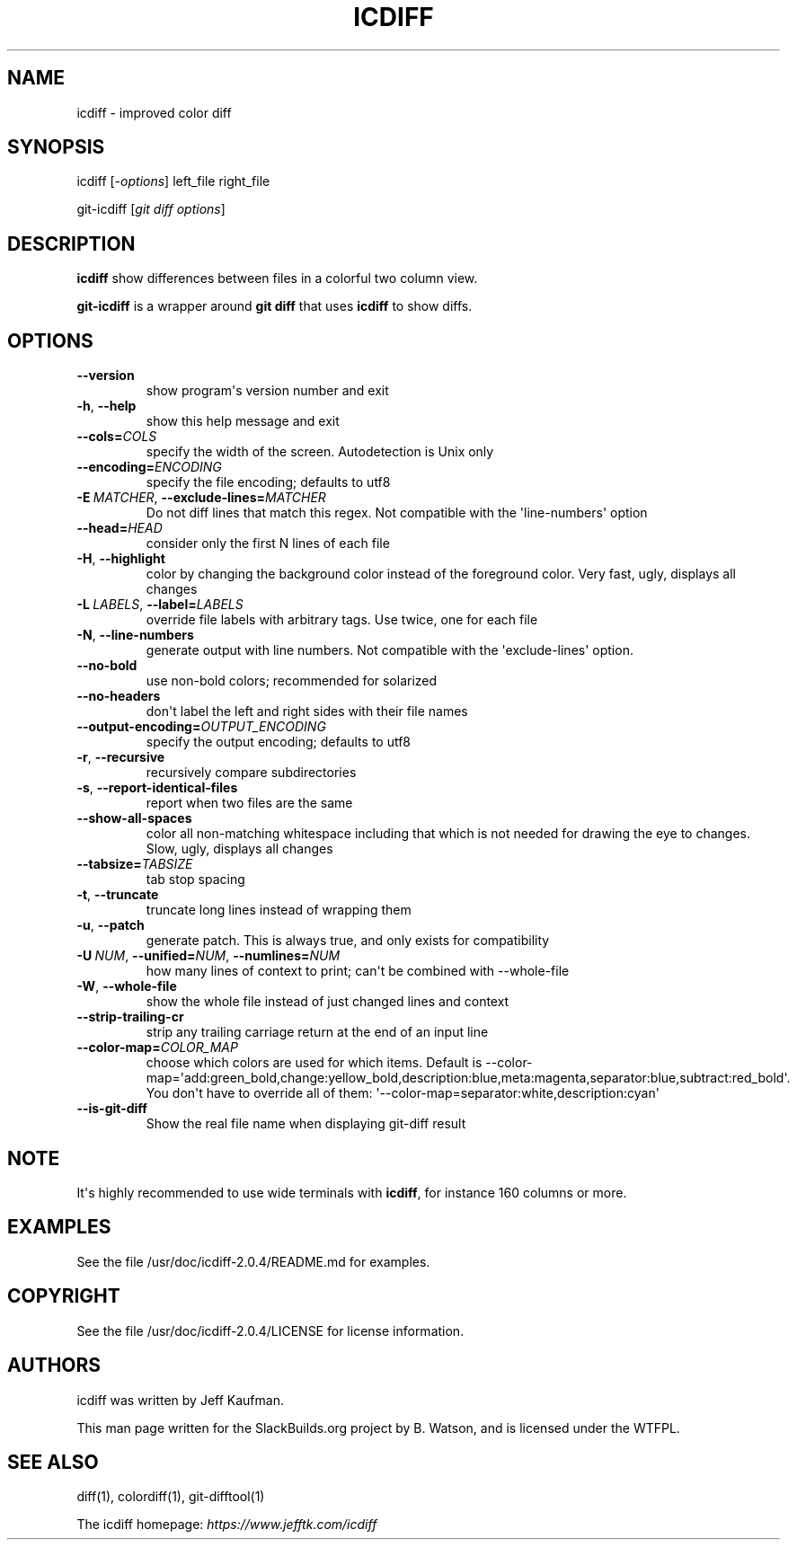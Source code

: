 .\" Man page generated from reStructuredText.
.
.
.nr rst2man-indent-level 0
.
.de1 rstReportMargin
\\$1 \\n[an-margin]
level \\n[rst2man-indent-level]
level margin: \\n[rst2man-indent\\n[rst2man-indent-level]]
-
\\n[rst2man-indent0]
\\n[rst2man-indent1]
\\n[rst2man-indent2]
..
.de1 INDENT
.\" .rstReportMargin pre:
. RS \\$1
. nr rst2man-indent\\n[rst2man-indent-level] \\n[an-margin]
. nr rst2man-indent-level +1
.\" .rstReportMargin post:
..
.de UNINDENT
. RE
.\" indent \\n[an-margin]
.\" old: \\n[rst2man-indent\\n[rst2man-indent-level]]
.nr rst2man-indent-level -1
.\" new: \\n[rst2man-indent\\n[rst2man-indent-level]]
.in \\n[rst2man-indent\\n[rst2man-indent-level]]u
..
.TH "ICDIFF" 1 "2021-08-31" "2.0.4" "SlackBuilds.org"
.SH NAME
icdiff \- improved color diff
.\" RST source for icdiff(1) man page. Convert with:
.
.\" rst2man.py icdiff.rst > icdiff.1
.
.\" rst2man.py comes from the SBo development/docutils package.
.
.SH SYNOPSIS
.sp
icdiff [\fI\-options\fP] left_file right_file
.sp
git\-icdiff [\fIgit diff options\fP]
.SH DESCRIPTION
.sp
\fBicdiff\fP show differences between files in a colorful two column view.
.sp
\fBgit\-icdiff\fP is a wrapper around \fBgit diff\fP that uses \fBicdiff\fP to show diffs.
.SH OPTIONS
.INDENT 0.0
.TP
.B  \-\-version
show program\(aqs version number and exit
.TP
.B  \-h\fP,\fB  \-\-help
show this help message and exit
.TP
.BI \-\-cols\fB= COLS
specify the width of the screen. Autodetection is Unix only
.TP
.BI \-\-encoding\fB= ENCODING
specify the file encoding; defaults to utf8
.TP
.BI \-E \ MATCHER\fR,\fB \ \-\-exclude\-lines\fB= MATCHER
Do not diff lines that match this regex. Not compatible with the \(aqline\-numbers\(aq option
.TP
.BI \-\-head\fB= HEAD
consider only the first N lines of each file
.TP
.B  \-H\fP,\fB  \-\-highlight
color by changing the background color instead of the foreground color.  Very fast, ugly, displays all changes
.TP
.BI \-L \ LABELS\fR,\fB \ \-\-label\fB= LABELS
override file labels with arbitrary tags. Use twice, one for each file
.TP
.B  \-N\fP,\fB  \-\-line\-numbers
generate output with line numbers. Not compatible with the \(aqexclude\-lines\(aq option.
.TP
.B  \-\-no\-bold
use non\-bold colors; recommended for solarized
.TP
.B  \-\-no\-headers
don\(aqt label the left and right sides with their file names
.TP
.BI \-\-output\-encoding\fB= OUTPUT_ENCODING
specify the output encoding; defaults to utf8
.TP
.B  \-r\fP,\fB  \-\-recursive
recursively compare subdirectories
.TP
.B  \-s\fP,\fB  \-\-report\-identical\-files
report when two files are the same
.TP
.B  \-\-show\-all\-spaces
color all non\-matching whitespace including that which is not needed for drawing the eye to changes.  Slow, ugly, displays all changes
.TP
.BI \-\-tabsize\fB= TABSIZE
tab stop spacing
.TP
.B  \-t\fP,\fB  \-\-truncate
truncate long lines instead of wrapping them
.TP
.B  \-u\fP,\fB  \-\-patch
generate patch. This is always true, and only exists for compatibility
.TP
.BI \-U \ NUM\fR,\fB \ \-\-unified\fB= NUM\fR,\fB \ \-\-numlines\fB= NUM
how many lines of context to print; can\(aqt be combined with \-\-whole\-file
.TP
.B  \-W\fP,\fB  \-\-whole\-file
show the whole file instead of just changed lines and context
.TP
.B  \-\-strip\-trailing\-cr
strip any trailing carriage return at the end of an input line
.TP
.BI \-\-color\-map\fB= COLOR_MAP
choose which colors are used for which items. Default is \-\-color\-map=\(aqadd:green_bold,change:yellow_bold,description:blue,meta:magenta,separator:blue,subtract:red_bold\(aq.  You don\(aqt have to override all of them: \(aq\-\-color\-map=separator:white,description:cyan\(aq
.TP
.B  \-\-is\-git\-diff
Show the real file name when displaying git\-diff result
.UNINDENT
.SH NOTE
.sp
It\(aqs highly recommended to use wide terminals with \fBicdiff\fP, for
instance 160 columns or more.
.SH EXAMPLES
.sp
See the file /usr/doc/icdiff\-2.0.4/README.md for examples.
.SH COPYRIGHT
.sp
See the file /usr/doc/icdiff\-2.0.4/LICENSE for license information.
.SH AUTHORS
.sp
icdiff was written by Jeff Kaufman.
.sp
This man page written for the SlackBuilds.org project
by B. Watson, and is licensed under the WTFPL.
.SH SEE ALSO
.sp
diff(1), colordiff(1), git\-difftool(1)
.sp
The icdiff homepage: \fI\%https://www.jefftk.com/icdiff\fP
.\" Generated by docutils manpage writer.
.
